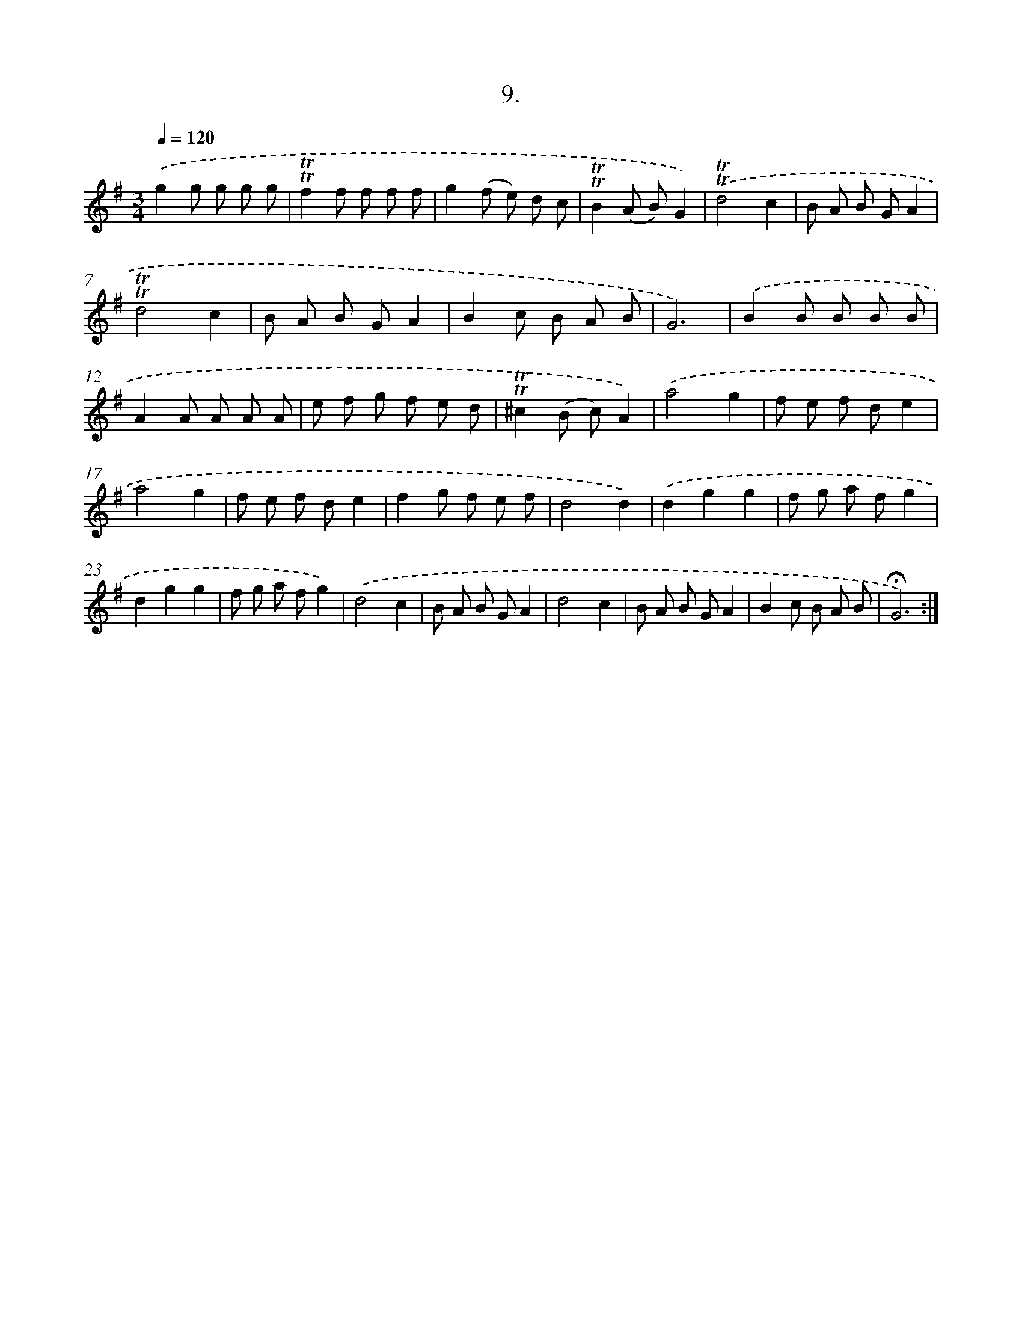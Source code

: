 X: 13992
T: 9.
%%abc-version 2.0
%%abcx-abcm2ps-target-version 5.9.1 (29 Sep 2008)
%%abc-creator hum2abc beta
%%abcx-conversion-date 2018/11/01 14:37:40
%%humdrum-veritas 3922370014
%%humdrum-veritas-data 3900945591
%%continueall 1
%%barnumbers 0
L: 1/8
M: 3/4
Q: 1/4=120
K: G clef=treble
.('g2g g g g |
!trill!!trill!f2f f f f |
g2(f e) d c |
!trill!!trill!B2(A B)G2) |
.('!trill!!trill!d4c2 |
B A B GA2 |
!trill!!trill!d4c2 |
B A B GA2 |
B2c B A B |
G6) |
.('B2B B B B |
A2A A A A |
e f g f e d |
!trill!!trill!^c2(B c)A2) |
.('a4g2 |
f e f de2 |
a4g2 |
f e f de2 |
f2g f e f |
d4d2) |
.('d2g2g2 |
f g a fg2 |
d2g2g2 |
f g a fg2) |
.('d4c2 |
B A B GA2 |
d4c2 |
B A B GA2 |
B2c B A B |
!fermata!G6) :|]
